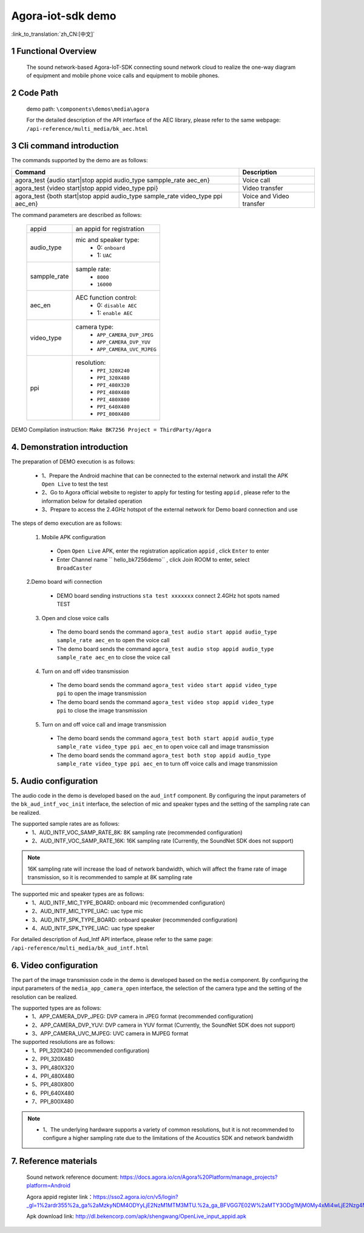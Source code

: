 Agora-iot-sdk demo
===================================

:link_to_translation:`zh_CN:[中文]`

1 Functional Overview
--------------------------
	The sound network-based Agora-IoT-SDK connecting sound network cloud to realize the one-way diagram of equipment and mobile phone voice calls and equipment to mobile phones.

2 Code Path
--------------------
	demo path: ``\components\demos\media\agora``

	For the detailed description of the API interface of the AEC library, please refer to the same webpage: ``/api-reference/multi_media/bk_aec.html``

3 Cli command introduction
-----------------------------------
The commands supported by the demo are as follows:

+---------------------------------------------------------------------------------+---------------------------+
|Command                                                                          |Description                |
+=================================================================================+===========================+
|agora_test {audio start|stop appid audio_type sampple_rate aec_en}               |Voice call                 |
+---------------------------------------------------------------------------------+---------------------------+
|agora_test {video start|stop appid video_type ppi}                               |Video transfer             |
+---------------------------------------------------------------------------------+---------------------------+
|agora_test {both start|stop appid audio_type sample_rate video_type ppi aec_en}  |Voice and Video transfer   |
+---------------------------------------------------------------------------------+---------------------------+

The command parameters are described as follows:

    +--------------------+-------------------------------------------------+
    |appid               | an appid for registration                       |
    +--------------------+-------------------------------------------------+
    |audio_type          | mic and speaker type:                           |
    |                    |  - 0: ``onboard``                               |
    |                    |  - 1: ``UAC``                                   |
    +--------------------+-------------------------------------------------+
    |sampple_rate        | sample rate:                                    |
    |                    |  - ``8000``                                     |
    |                    |  - ``16000``                                    |
    +--------------------+-------------------------------------------------+
    |aec_en              | AEC function control:                           |
    |                    |  - 0: ``disable AEC``                           |
    |                    |  - 1: ``enable AEC``                            |
    +--------------------+-------------------------------------------------+
    |video_type          | camera type:                                    |
    |                    |  - ``APP_CAMERA_DVP_JPEG``                      |
    |                    |  - ``APP_CAMERA_DVP_YUV``                       |
    |                    |  - ``APP_CAMERA_UVC_MJPEG``                     |
    +--------------------+-------------------------------------------------+
    |ppi                 | resolution:                                     |
    |                    |  - ``PPI_320X240``                              |
    |                    |  - ``PPI_320X480``                              |
    |                    |  - ``PPI_480X320``                              |
    |                    |  - ``PPI_480X480``                              |
    |                    |  - ``PPI_480X800``                              |
    |                    |  - ``PPI_640X480``                              |
    |                    |  - ``PPI_800X480``                              |
    +--------------------+-------------------------------------------------+


DEMO Compilation instruction: ``Make BK7256 Project = ThirdParty/Agora``

4. Demonstration introduction
-------------------------------------------

The preparation of DEMO execution is as follows:

	- 1、Prepare the Android machine that can be connected to the external network and install the APK ``Open Live`` to test the test
	- 2、Go to Agora official website to register to apply for testing for testing ``appid`` , please refer to the information below for detailed operation
	- 3、Prepare to access the 2.4GHz hotspot of the external network for Demo board connection and use

The steps of demo execution are as follows:

	1. Mobile APK configuration

	 - Open ``Open Live`` APK, enter the registration application ``appid`` , click ``Enter`` to enter
	 - Enter Channel name `` hello_bk7256demo`` , click Join ROOM to enter, select ``BroadCaster``

	2.Demo board wifi connection

	 - DEMO board sending instructions ``sta test xxxxxxx`` connect 2.4GHz hot spots named TEST

	3. Open and close voice calls

	 - The demo board sends the command ``agora_test audio start appid audio_type sample_rate aec_en`` to open the voice call
	 - The demo board sends the command ``agora_test audio stop appid audio_type sample_rate aec_en`` to close the voice call

	4. Turn on and off video transmission

	 - The demo board sends the command ``agora_test video start appid video_type ppi`` to open the image transmission
	 - The demo board sends the command ``agora_test video stop appid video_type ppi`` to close the image transmission

	5. Turn on and off voice call and image transmission

	 - The demo board sends the command ``agora_test both start appid audio_type sample_rate video_type ppi aec_en`` to open voice call and image transmission
	 - The demo board sends the command ``agora_test both stop appid audio_type sample_rate video_type ppi aec_en`` to turn off voice calls and image transmission

5. Audio configuration
----------------------------

The audio code in the demo is developed based on the ``aud_intf`` component. By configuring the input parameters of the ``bk_aud_intf_voc_init`` interface, the selection of mic and speaker types and the setting of the sampling rate can be realized.

The supported sample rates are as follows:
	- 1、AUD_INTF_VOC_SAMP_RATE_8K: 8K sampling rate (recommended configuration)
	- 2、AUD_INTF_VOC_SAMP_RATE_16K: 16K sampling rate (Currently, the SoundNet SDK does not support)

.. note::
    16K sampling rate will increase the load of network bandwidth, which will affect the frame rate of image transmission, so it is recommended to sample at 8K sampling rate

The supported mic and speaker types are as follows:
	- 1、AUD_INTF_MIC_TYPE_BOARD: onboard mic (recommended configuration)
	- 2、AUD_INTF_MIC_TYPE_UAC: uac type mic
	- 3、AUD_INTF_SPK_TYPE_BOARD: onboard speaker (recommended configuration)
	- 4、AUD_INTF_SPK_TYPE_UAC: uac type speaker

For detailed description of Aud_Intf API interface, please refer to the same page: ``/api-reference/multi_media/bk_aud_intf.html``

6. Video configuration
----------------------------

The part of the image transmission code in the demo is developed based on the ``media`` component. By configuring the input parameters of the ``media_app_camera_open`` interface, the selection of the camera type and the setting of the resolution can be realized.

The supported types are as follows:
	- 1、APP_CAMERA_DVP_JPEG: DVP camera in JPEG format (recommended configuration)
	- 2、APP_CAMERA_DVP_YUV: DVP camera in YUV format (Currently, the SoundNet SDK does not support)
	- 3、APP_CAMERA_UVC_MJPEG: UVC camera in MJPEG format

The supported resolutions are as follows:
	- 1、PPI_320X240 (recommended configuration)
	- 2、PPI_320X480
	- 3、PPI_480X320
	- 4、PPI_480X480
	- 5、PPI_480X800
	- 6、PPI_640X480
	- 7、PPI_800X480

.. note::
  - 1、The underlying hardware supports a variety of common resolutions, but it is not recommended to configure a higher sampling rate due to the limitations of the Acoustics SDK and network bandwidth

7. Reference materials
----------------------------
	Sound network reference document: https://docs.agora.io/cn/Agora%20Platform/manage_projects?platform=Android

	Agora appid register link：https://sso2.agora.io/cn/v5/login?_gl=1%2ardr355%2a_ga%2aMzkyNDM4ODYyLjE2NzM1MTM3MTU.%2a_ga_BFVGG7E02W%2aMTY3ODg1MjM0My4xMi4wLjE2Nzg4NTIzNDYuMC4wLjA.

	Apk download link: http://dl.bekencorp.com/apk/shengwang/OpenLive_input_appid.apk
